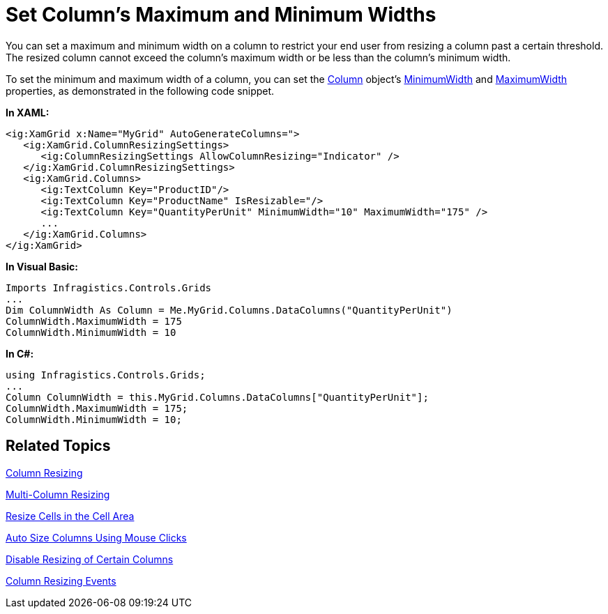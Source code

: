 ﻿////

|metadata|
{
    "name": "xamgrid-set-columns-maximum-and-minimum-widths",
    "controlName": ["xamGrid"],
    "tags": ["Editing","Grids","How Do I","Layouts"],
    "guid": "{5A3DD004-387F-48F3-BF7F-824F83FDA747}",  
    "buildFlags": [],
    "createdOn": "2016-05-25T18:21:55.859166Z"
}
|metadata|
////

= Set Column's Maximum and Minimum Widths

You can set a maximum and minimum width on a column to restrict your end user from resizing a column past a certain threshold. The resized column cannot exceed the column’s maximum width or be less than the column’s minimum width.

To set the minimum and maximum width of a column, you can set the link:{ApiPlatform}controls.grids.xamgrid{ApiVersion}~infragistics.controls.grids.column.html[Column] object’s link:{ApiPlatform}controls.grids.xamgrid{ApiVersion}~infragistics.controls.grids.column~minimumwidth.html[MinimumWidth] and link:{ApiPlatform}controls.grids.xamgrid{ApiVersion}~infragistics.controls.grids.column~maximumwidth.html[MaximumWidth] properties, as demonstrated in the following code snippet.

*In XAML:*

----
<ig:XamGrid x:Name="MyGrid" AutoGenerateColumns=">
   <ig:XamGrid.ColumnResizingSettings>
      <ig:ColumnResizingSettings AllowColumnResizing="Indicator" />
   </ig:XamGrid.ColumnResizingSettings>
   <ig:XamGrid.Columns>
      <ig:TextColumn Key="ProductID"/>
      <ig:TextColumn Key="ProductName" IsResizable="/>
      <ig:TextColumn Key="QuantityPerUnit" MinimumWidth="10" MaximumWidth="175" />
      ...
   </ig:XamGrid.Columns>
</ig:XamGrid>
----

*In Visual Basic:*

----
Imports Infragistics.Controls.Grids
...
Dim ColumnWidth As Column = Me.MyGrid.Columns.DataColumns("QuantityPerUnit")
ColumnWidth.MaximumWidth = 175
ColumnWidth.MinimumWidth = 10
----

*In C#:*

----
using Infragistics.Controls.Grids;
...
Column ColumnWidth = this.MyGrid.Columns.DataColumns["QuantityPerUnit"];
ColumnWidth.MaximumWidth = 175;
ColumnWidth.MinimumWidth = 10;
----

== *Related Topics*

link:xamgrid-column-resizing.html[Column Resizing]

link:xamgrid-multi-column-resizing.html[Multi-Column Resizing]

link:xamgrid-resize-in-the-cell-area.html[Resize Cells in the Cell Area]

link:xamgrid-auto-size-columns-using-mouse-clicks.html[Auto Size Columns Using Mouse Clicks]

link:xamgrid-disable-resizing-of-certain-columns.html[Disable Resizing of Certain Columns]

link:xamgrid-column-resizing-events.html[Column Resizing Events]